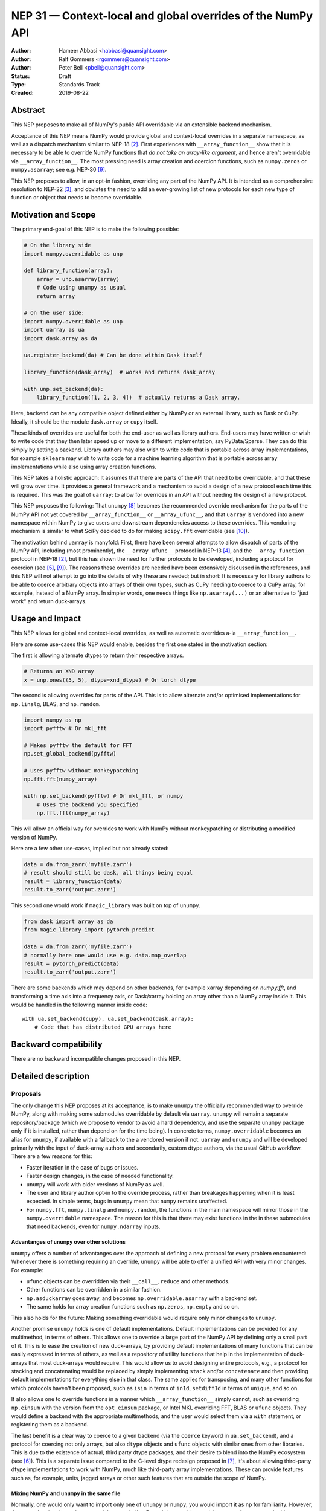 .. _NEP31:

============================================================
NEP 31 — Context-local and global overrides of the NumPy API
============================================================

:Author: Hameer Abbasi <habbasi@quansight.com>
:Author: Ralf Gommers <rgommers@quansight.com>
:Author: Peter Bell <pbell@quansight.com>
:Status: Draft
:Type: Standards Track
:Created: 2019-08-22


Abstract
--------

This NEP proposes to make all of NumPy's public API overridable via an
extensible backend mechanism.

Acceptance of this NEP means NumPy would provide global and context-local
overrides in a separate namespace, as well as a dispatch mechanism similar
to NEP-18 [2]_. First experiences with ``__array_function__`` show that it
is necessary to be able to override NumPy functions that *do not take an
array-like argument*, and hence aren't overridable via
``__array_function__``. The most pressing need is array creation and coercion
functions, such as ``numpy.zeros`` or ``numpy.asarray``; see e.g. NEP-30 [9]_.

This NEP proposes to allow, in an opt-in fashion, overriding any part of the
NumPy API. It is intended as a comprehensive resolution to NEP-22 [3]_, and
obviates the need to add an ever-growing list of new protocols for each new
type of function or object that needs to become overridable.

Motivation and Scope
--------------------

The primary end-goal of this NEP is to make the following possible:

.. code:: python

    # On the library side
    import numpy.overridable as unp

    def library_function(array):
        array = unp.asarray(array)
        # Code using unumpy as usual
        return array

    # On the user side:
    import numpy.overridable as unp
    import uarray as ua
    import dask.array as da

    ua.register_backend(da) # Can be done within Dask itself

    library_function(dask_array)  # works and returns dask_array

    with unp.set_backend(da):
        library_function([1, 2, 3, 4])  # actually returns a Dask array.

Here, ``backend`` can be any compatible object defined either by NumPy or an
external library, such as Dask or CuPy. Ideally, it should be the module
``dask.array`` or ``cupy`` itself.

These kinds of overrides are useful for both the end-user as well as library
authors. End-users may have written or wish to write code that they then later
speed up or move to a different implementation, say PyData/Sparse. They can do
this simply by setting a backend. Library authors may also wish to write code
that is portable across array implementations, for example ``sklearn`` may wish
to write code for a machine learning algorithm that is portable across array
implementations while also using array creation functions.

This NEP takes a holistic approach: It assumes that there are parts of
the API that need to be overridable, and that these will grow over time. It
provides a general framework and a mechanism to avoid a design of a new
protocol each time this is required. This was the goal of ``uarray``: to
allow for overrides in an API without needing the design of a new protocol.

This NEP proposes the following: That ``unumpy`` [8]_  becomes the
recommended override mechanism for the parts of the NumPy API not yet covered
by ``__array_function__`` or ``__array_ufunc__``, and that ``uarray`` is
vendored into a new namespace within NumPy to give users and downstream
dependencies access to these overrides.  This vendoring mechanism is similar
to what SciPy decided to do for making ``scipy.fft`` overridable (see [10]_).

The motivation behind ``uarray`` is manyfold: First, there have been several
attempts to allow dispatch of parts of the NumPy API, including (most
prominently), the ``__array_ufunc__`` protocol in NEP-13 [4]_, and the
``__array_function__`` protocol in NEP-18 [2]_, but this has shown the need
for further protocols to be developed, including a protocol for coercion (see
[5]_, [9]_). The reasons these overrides are needed have been extensively
discussed in the references, and this NEP will not attempt to go into the
details of why these are needed; but in short: It is necessary for library
authors to be able to coerce arbitrary objects into arrays of their own types,
such as CuPy needing to coerce to a CuPy array, for example, instead of
a NumPy array. In simpler words, one needs things like ``np.asarray(...)`` or
an alternative to "just work" and return duck-arrays.

Usage and Impact
----------------

This NEP allows for global and context-local overrides, as well as
automatic overrides a-la ``__array_function__``.

Here are some use-cases this NEP would enable, besides the 
first one stated in the motivation section:

The first is allowing alternate dtypes to return their
respective arrays.

.. code:: python

    # Returns an XND array
    x = unp.ones((5, 5), dtype=xnd_dtype) # Or torch dtype

The second is allowing overrides for parts of the API.
This is to allow alternate and/or optimised implementations
for ``np.linalg``, BLAS, and ``np.random``.

.. code:: python

    import numpy as np
    import pyfftw # Or mkl_fft

    # Makes pyfftw the default for FFT
    np.set_global_backend(pyfftw)

    # Uses pyfftw without monkeypatching
    np.fft.fft(numpy_array)    

    with np.set_backend(pyfftw) # Or mkl_fft, or numpy
        # Uses the backend you specified
        np.fft.fft(numpy_array)

This will allow an official way for overrides to work with NumPy without
monkeypatching or distributing a modified version of NumPy.

Here are a few other use-cases, implied but not already
stated:

.. code:: python

    data = da.from_zarr('myfile.zarr')
    # result should still be dask, all things being equal
    result = library_function(data)
    result.to_zarr('output.zarr')

This second one would work if ``magic_library`` was built
on top of ``unumpy``.

.. code:: python

    from dask import array as da
    from magic_library import pytorch_predict

    data = da.from_zarr('myfile.zarr')
    # normally here one would use e.g. data.map_overlap
    result = pytorch_predict(data)
    result.to_zarr('output.zarr')

There are some backends which may depend on other backends, for example xarray
depending on `numpy.fft`, and transforming a time axis into a frequency axis,
or Dask/xarray holding an array other than a NumPy array inside it. This would
be handled in the following manner inside code::

    with ua.set_backend(cupy), ua.set_backend(dask.array):
        # Code that has distributed GPU arrays here

Backward compatibility
----------------------

There are no backward incompatible changes proposed in this NEP.

Detailed description
--------------------

Proposals
~~~~~~~~~

The only change this NEP proposes at its acceptance, is to make ``unumpy`` the
officially recommended way to override NumPy, along with making some submodules
overridable by default via ``uarray``. ``unumpy`` will remain a separate
repository/package (which we propose to vendor to avoid a hard dependency, and
use the separate ``unumpy`` package only if it is installed, rather than depend
on for the time being). In concrete terms, ``numpy.overridable`` becomes an
alias for ``unumpy``, if available with a fallback to the a vendored version if
not. ``uarray`` and ``unumpy`` and will be developed primarily with the input
of duck-array authors and secondarily, custom dtype authors, via the usual
GitHub workflow. There are a few reasons for this:

* Faster iteration in the case of bugs or issues.
* Faster design changes, in the case of needed functionality.
* ``unumpy`` will work with older versions of NumPy as well.
* The user and library author opt-in to the override process,
  rather than breakages happening when it is least expected.
  In simple terms, bugs in ``unumpy`` mean that ``numpy`` remains
  unaffected.
* For ``numpy.fft``, ``numpy.linalg`` and ``numpy.random``, the functions in
  the main namespace will mirror those in the ``numpy.overridable`` namespace.
  The reason for this is that there may exist functions in the in these
  submodules that need backends, even for ``numpy.ndarray`` inputs.

Advantanges of ``unumpy`` over other solutions
^^^^^^^^^^^^^^^^^^^^^^^^^^^^^^^^^^^^^^^^^^^^^^

``unumpy`` offers a number of advantanges over the approach of defining a new
protocol for every problem encountered: Whenever there is something requiring
an override, ``unumpy`` will be able to offer a unified API with very minor
changes. For example:

* ``ufunc`` objects can be overridden via their ``__call__``, ``reduce`` and
  other methods.
* Other functions can be overridden in a similar fashion.
* ``np.asduckarray`` goes away, and becomes ``np.overridable.asarray`` with a
  backend set.
* The same holds for array creation functions such as ``np.zeros``,
  ``np.empty`` and so on.

This also holds for the future: Making something overridable would require only
minor changes to ``unumpy``.

Another promise ``unumpy`` holds is one of default implementations. Default
implementations can be provided for any multimethod, in terms of others. This
allows one to override a large part of the NumPy API by defining only a small
part of it. This is to ease the creation of new duck-arrays, by providing
default implementations of many functions that can be easily expressed in
terms of others, as well as a repository of utility functions that help in the
implementation of duck-arrays that most duck-arrays would require. This would
allow us to avoid designing entire protocols, e.g., a protocol for stacking
and concatenating would be replaced by simply implementing ``stack`` and/or
``concatenate`` and then providing default implementations for everything else
in that class. The same applies for transposing, and many other functions for
which protocols haven't been proposed, such as ``isin`` in terms of ``in1d``,
``setdiff1d`` in terms of ``unique``, and so on.

It also allows one to override functions in a manner which
``__array_function__`` simply cannot, such as overriding ``np.einsum`` with the
version from the ``opt_einsum`` package, or Intel MKL overriding FFT, BLAS
or ``ufunc`` objects. They would define a backend with the appropriate
multimethods, and the user would select them via a ``with`` statement, or
registering them as a backend.

The last benefit is a clear way to coerce to a given backend (via the
``coerce`` keyword in ``ua.set_backend``), and a protocol
for coercing not only arrays, but also ``dtype`` objects and ``ufunc`` objects
with similar ones from other libraries. This is due to the existence of actual,
third party dtype packages, and their desire to blend into the NumPy ecosystem
(see [6]_). This is a separate issue compared to the C-level dtype redesign
proposed in [7]_, it's about allowing third-party dtype implementations to
work with NumPy, much like third-party array implementations. These can provide
features such as, for example, units, jagged arrays or other such features that
are outside the scope of NumPy.

Mixing NumPy and ``unumpy`` in the same file
^^^^^^^^^^^^^^^^^^^^^^^^^^^^^^^^^^^^^^^^^^^^

Normally, one would only want to import only one of ``unumpy`` or ``numpy``,
you would import it as ``np`` for familiarity. However, there may be situations
where one wishes to mix NumPy and the overrides, and there are a few ways to do
this, depending on the user's style::

    from numpy import overridable as unp
    import numpy as np

or::

    import numpy as np

    # Use unumpy via np.overridable

Duck-array coercion
~~~~~~~~~~~~~~~~~~~

There are inherent problems about returning objects that are not NumPy arrays
from ``numpy.array`` or ``numpy.asarray``, particularly in the context of C/C++
or Cython code that may get an object with a different memory layout than the
one it expects. However, we believe this problem may apply not only to these
two functions but all functions that return NumPy arrays. For this reason,
overrides are opt-in for the user, by using the submodule ``numpy.overridable``
rather than ``numpy``. NumPy will continue to work unaffected by anything in
``numpy.overridable``.

If the user wishes to obtain a NumPy array, there are two ways of doing it:

1. Use ``numpy.asarray`` (the non-overridable version).
2. Use ``numpy.overridable.asarray`` with the NumPy backend set and coercion
   enabled

Aliases outside of the ``numpy.overridable`` namespace
~~~~~~~~~~~~~~~~~~~~~~~~~~~~~~~~~~~~~~~~~~~~~~~~~~~~~~

All functionality in ``numpy.random``, ``numpy.linalg`` and ``numpy.fft``
will be aliased to their respective overridable versions inside
``numpy.overridable``. The reason for this is that there are alternative
implementations of RNGs (``mkl-random``), linear algebra routines (``eigen``,
``blis``) and FFT routines (``mkl-fft``, ``pyFFTW``) that need to operate on
``numpy.ndarray`` inputs, but still need the ability to switch behaviour.

This is different from monkeypatching in a few different ways:

* The caller-facing signature of the function is always the same,
  so there is at least the loose sense of an API contract. Monkeypatching
  does not provide this ability.
* There is the ability of locally switching the backend.
* It has been `suggested <http://numpy-discussion.10968.n7.nabble.com/NEP-31-Context-local-and-global-overrides-of-the-NumPy-API-tp47452p47472.html>`_
  that the reason that 1.17 hasn't landed in the Anaconda defaults channel is
  due to the incompatibility between monkeypatching and ``__array_function__``,
  as monkeypatching would bypass the protocol completely.
* Statements of the form ``from numpy import x; x`` and ``np.x`` would have
  different results depending on whether the import was made before or
  after monkeypatching happened.

All this isn't possible at all with ``__array_function__`` or
``__array_ufunc__``.

It has been formally realised (at least in part) that a backend system is
needed for this, in the `NumPy roadmap <https://numpy.org/neps/roadmap.html#other-functionality>`_.

For ``numpy.random``, it's still necessary to make the C-API fit the one
proposed in `NEP-19 <https://numpy.org/neps/nep-0019-rng-policy.html>`_.
This is impossible for `mkl-random`, because then it would need to be
rewritten to fit that framework. The guarantees on stream
compatibility will be the same as before, but if there's a backend that affects
``numpy.random`` set, we make no guarantees about stream compatibility, and it
is up to the backend author to provide their own guarantees.

Providing a way for implicit dispatch
~~~~~~~~~~~~~~~~~~~~~~~~~~~~~~~~~~~~~

It has been suggested that the ability to dispatch methods which do not take
a dispatchable is needed, while guessing that backend from another dispatchable.

As a concrete example, consider the following:

.. code:: python

    with unumpy.determine_backend(array_like, np.ndarray):
        unumpy.arange(len(array_like))

While this does not exist yet in ``uarray``, it is trivial to add it. The need for
this kind of code exists because one might want to have an alternative for the
proposed ``*_like`` functions, or the ``like=`` keyword argument. The need for these
exists because there are functions in the NumPy API that do not take a dispatchable
argument, but there is still the need to select a backend based on a different
dispatchable.

The need for an opt-in module
~~~~~~~~~~~~~~~~~~~~~~~~~~~~~

The need for an opt-in module is realised because of a few reasons:

* There are parts of the API (like `numpy.asarray`) that simply cannot be
  overridden due to incompatibility concerns with C/Cython extensions, however,
  one may want to coerce to a duck-array using ``asarray`` with a backend set.
* There are possible issues around an implicit option and monkeypatching, such
  as those mentioned above.

NEP 18 notes that this may require maintenance of two separate APIs. However,
this burden may be lessened by, for example, parametrizing all tests over
``numpy.overridable`` separately via a fixture. This also has the side-effect
of thoroughly testing it, unlike ``__array_function__``. We also feel that it
provides an opportunity to separate the NumPy API contract properly from the
implementation.

Benefits to end-users and mixing backends
~~~~~~~~~~~~~~~~~~~~~~~~~~~~~~~~~~~~~~~~~

Mixing backends is easy in ``uarray``, one only has to do:

.. code:: python

    # Explicitly say which backends you want to mix
    ua.register_backend(backend1)
    ua.register_backend(backend2)
    ua.register_backend(backend3)

    # Freely use code that mixes backends here.

The benefits to end-users extend beyond just writing new code. Old code
(usually in the form of scripts) can be easily ported to different backends
by a simple import switch and a line adding the preferred backend. This way,
users may find it easier to port existing code to GPU or distributed computing.

Related Work
------------

Other override mechanisms
~~~~~~~~~~~~~~~~~~~~~~~~~

* NEP-18, the ``__array_function__`` protocol. [2]_
* NEP-13, the ``__array_ufunc__`` protocol. [3]_
* NEP-30, the ``__duck_array__`` protocol. [9]_

Existing NumPy-like array implementations
~~~~~~~~~~~~~~~~~~~~~~~~~~~~~~~~~~~~~~~~~

* Dask: https://dask.org/
* CuPy: https://cupy.chainer.org/
* PyData/Sparse: https://sparse.pydata.org/
* Xnd: https://xnd.readthedocs.io/
* Astropy's Quantity: https://docs.astropy.org/en/stable/units/

Existing and potential consumers of alternative arrays
~~~~~~~~~~~~~~~~~~~~~~~~~~~~~~~~~~~~~~~~~~~~~~~~~~~~~~

* Dask: https://dask.org/
* scikit-learn: https://scikit-learn.org/
* xarray: https://xarray.pydata.org/
* TensorLy: http://tensorly.org/

Existing alternate dtype implementations
~~~~~~~~~~~~~~~~~~~~~~~~~~~~~~~~~~~~~~~~

* ``ndtypes``: https://ndtypes.readthedocs.io/en/latest/
* Datashape: https://datashape.readthedocs.io
* Plum: https://plum-py.readthedocs.io/

Alternate implementations of parts of the NumPy API
~~~~~~~~~~~~~~~~~~~~~~~~~~~~~~~~~~~~~~~~~~~~~~~~~~~

* ``mkl_random``: https://github.com/IntelPython/mkl_random
* ``mkl_fft``: https://github.com/IntelPython/mkl_fft
* ``bottleneck``: https://github.com/pydata/bottleneck
* ``opt_einsum``: https://github.com/dgasmith/opt_einsum

Implementation
--------------

The implementation of this NEP will require the following steps:

* Implementation of ``uarray`` multimethods corresponding to the
  NumPy API, including classes for overriding ``dtype``, ``ufunc``
  and ``array`` objects, in the ``unumpy`` repository, which are usually
  very easy to create.
* Moving backends from ``unumpy`` into the respective array libraries.

Maintenance can be eased by testing over ``{numpy, unumpy}`` via parameterized
tests. If a new argument is added to a method, the corresponding argument
extractor and replacer will need to be updated within ``unumpy``.

A lot of argument extractors can be re-used from the existing implementation
of the ``__array_function__`` protocol, and the replacers can be usually
re-used across many methods.

For the parts of the namespace which are going to be overridable by default,
the main method will need to be renamed and hidden behind a ``uarray`` multimethod.

Default implementations are usually seen in the documentation using the words
"equivalent to", and thus, are easily available.

``uarray`` Primer
~~~~~~~~~~~~~~~~~

**Note:** *This section will not attempt to go into too much detail about
uarray, that is the purpose of the uarray documentation.* [1]_
*However, the NumPy community will have input into the design of
uarray, via the issue tracker.*

``unumpy`` is the interface that defines a set of overridable functions
(multimethods) compatible with the numpy API. To do this, it uses the
``uarray`` library. ``uarray`` is a general purpose tool for creating
multimethods that dispatch to one of multiple different possible backend
implementations. In this sense, it is similar to the ``__array_function__``
protocol but with the key difference that the backend is explicitly installed
by the end-user and not coupled into the array type.

Decoupling the backend from the array type gives much more flexibility to
end-users and backend authors. For example, it is possible to:

* override functions not taking arrays as arguments
* create backends out of source from the array type
* install multiple backends for the same array type

This decoupling also means that ``uarray`` is not constrained to dispatching
over array-like types. The backend is free to inspect the entire set of
function arguments to determine if it can implement the function e.g. ``dtype``
parameter dispatching.

Defining backends
^^^^^^^^^^^^^^^^^

``uarray`` consists of two main protocols: ``__ua_convert__`` and
``__ua_function__``, called in that order, along with ``__ua_domain__``.
``__ua_convert__`` is for conversion and coercion. It has the signature
``(dispatchables, coerce)``, where ``dispatchables`` is an iterable of
``ua.Dispatchable`` objects and ``coerce`` is a boolean indicating whether or
not to force the conversion. ``ua.Dispatchable`` is a simple class consisting
of three simple values: ``type``, ``value``, and ``coercible``.
``__ua_convert__`` returns an iterable of the converted values, or
``NotImplemented`` in the case of failure.

``__ua_function__`` has the signature ``(func, args, kwargs)`` and defines
the actual implementation of the function. It receives the function and its
arguments. Returning ``NotImplemented`` will cause a move to the default
implementation of the function if one exists, and failing that, the next
backend.

Here is what will happen assuming a ``uarray`` multimethod is called:

1. We canonicalise the arguments so any arguments without a default
   are placed in ``*args`` and those with one are placed in ``**kwargs``.
2. We check the list of backends.

   a. If it is empty, we try the default implementation.

3. We check if the backend's ``__ua_convert__`` method exists. If it exists:

   a. We pass it the output of the dispatcher,
      which is an iterable of ``ua.Dispatchable`` objects.
   b. We feed this output, along with the arguments,
      to the argument replacer. ``NotImplemented`` means we move to 3
      with the next backend.
   c. We store the replaced arguments as the new arguments.

4. We feed the arguments into ``__ua_function__``, and return the output, and
   exit if it isn't ``NotImplemented``.
5. If the default implementation exists, we try it with the current backend.
6. On failure,  we move to 3 with the next backend. If there are no more
   backends, we move to 7.
7. We raise a ``ua.BackendNotImplementedError``.

Defining overridable multimethods
^^^^^^^^^^^^^^^^^^^^^^^^^^^^^^^^^

To define an overridable function (a multimethod), one needs a few things:

1. A dispatcher that returns an iterable of ``ua.Dispatchable`` objects.
2. A reverse dispatcher that replaces dispatchable values with the supplied
   ones.
3. A domain.
4. Optionally, a default implementation, which can be provided in terms of
   other multimethods.

As an example, consider the following::

    import uarray as ua

    def full_argreplacer(args, kwargs, dispatchables):
        def full(shape, fill_value, dtype=None, order='C'):
            return (shape, fill_value), dict(
                dtype=dispatchables[0],
                order=order
            )

        return full(*args, **kwargs)

    @ua.create_multimethod(full_argreplacer, domain="numpy")
    def full(shape, fill_value, dtype=None, order='C'):
        return (ua.Dispatchable(dtype, np.dtype),)

A large set of examples can be found in the ``unumpy`` repository, [8]_.
This simple act of overriding callables allows us to override:

* Methods
* Properties, via ``fget`` and ``fset``
* Entire objects, via ``__get__``.

Examples for NumPy
^^^^^^^^^^^^^^^^^^

A library that implements a NumPy-like API will use it in the following
manner (as an example)::

    import numpy.overridable as unp
    _ua_implementations = {}

    __ua_domain__ = "numpy"

    def __ua_function__(func, args, kwargs):
        fn = _ua_implementations.get(func, None)
        return fn(*args, **kwargs) if fn is not None else NotImplemented

    def implements(ua_func):
        def inner(func):
            _ua_implementations[ua_func] = func
            return func

        return inner

    @implements(unp.asarray)
    def asarray(a, dtype=None, order=None):
        # Code here
        # Either this method or __ua_convert__ must
        # return NotImplemented for unsupported types,
        # Or they shouldn't be marked as dispatchable.

    # Provides a default implementation for ones and zeros.
    @implements(unp.full)
    def full(shape, fill_value, dtype=None, order='C'):
        # Code here

Alternatives
------------

The current alternative to this problem is a combination of NEP-18 [2]_,
NEP-13 [4]_ and NEP-30 [9]_ plus adding more protocols (not yet specified)
in addition to it. Even then, some parts of the NumPy API will remain
non-overridable, so it's a partial alternative.

The main alternative to vendoring ``unumpy`` is to simply move it into NumPy
completely and not distribute it as a separate package. This would also achieve
the proposed goals, however we prefer to keep it a separate package for now,
for reasons already stated above.

The third alternative is to move ``unumpy`` into the NumPy organisation and
develop it as a NumPy project. This will also achieve the said goals, and is
also a possibility that can be considered by this NEP. However, the act of
doing an extra ``pip install`` or ``conda install`` may discourage some users
from adopting this method.

An alternative to requiring opt-in is mainly to *not* override ``np.asarray``
and ``np.array``, and making the rest of the NumPy API surface overridable,
instead providing ``np.duckarray`` and ``np.asduckarray``
as duck-array friendly alternatives that used the respective overrides. However,
this has the downside of adding a minor overhead to NumPy calls.

Discussion
----------

* ``uarray`` blogpost: https://labs.quansight.org/blog/2019/07/uarray-update-api-changes-overhead-and-comparison-to-__array_function__/
* The discussion section of NEP-18: https://numpy.org/neps/nep-0018-array-function-protocol.html#discussion
* NEP-22: https://numpy.org/neps/nep-0022-ndarray-duck-typing-overview.html
* Dask issue #4462: https://github.com/dask/dask/issues/4462
* PR #13046: https://github.com/numpy/numpy/pull/13046
* Dask issue #4883: https://github.com/dask/dask/issues/4883
* Issue #13831: https://github.com/numpy/numpy/issues/13831
* Discussion PR 1: https://github.com/hameerabbasi/numpy/pull/3
* Discussion PR 2: https://github.com/hameerabbasi/numpy/pull/4
* Discussion PR 3: https://github.com/numpy/numpy/pull/14389


References and Footnotes
------------------------

.. [1] uarray, A general dispatch mechanism for Python: https://uarray.readthedocs.io

.. [2] NEP 18 — A dispatch mechanism for NumPy’s high level array functions: https://numpy.org/neps/nep-0018-array-function-protocol.html

.. [3] NEP 22 — Duck typing for NumPy arrays – high level overview: https://numpy.org/neps/nep-0022-ndarray-duck-typing-overview.html

.. [4] NEP 13 — A Mechanism for Overriding Ufuncs: https://numpy.org/neps/nep-0013-ufunc-overrides.html

.. [5] Reply to Adding to the non-dispatched implementation of NumPy methods: http://numpy-discussion.10968.n7.nabble.com/Adding-to-the-non-dispatched-implementation-of-NumPy-methods-tp46816p46874.html

.. [6] Custom Dtype/Units discussion: http://numpy-discussion.10968.n7.nabble.com/Custom-Dtype-Units-discussion-td43262.html

.. [7] The epic dtype cleanup plan: https://github.com/numpy/numpy/issues/2899

.. [8] unumpy: NumPy, but implementation-independent: https://unumpy.readthedocs.io

.. [9] NEP 30 — Duck Typing for NumPy Arrays - Implementation: https://www.numpy.org/neps/nep-0030-duck-array-protocol.html

.. [10] http://scipy.github.io/devdocs/fft.html#backend-control


Copyright
---------

This document has been placed in the public domain.
